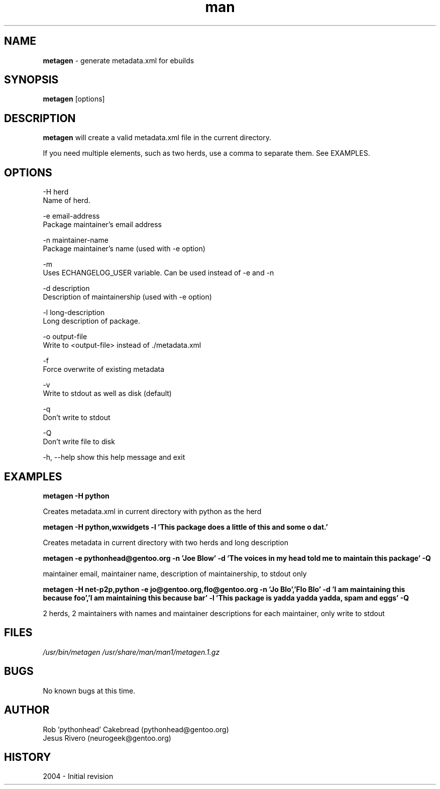 .\" Contact neurogeek@gentoo.org to correct errors or omissions. 
.TH man 1 "22 August 2004" "1.0" "metagen man page"
.SH NAME
.B metagen
\- generate metadata.xml for ebuilds
.SH SYNOPSIS
.B metagen
[options]
.SH DESCRIPTION
.B metagen 
will create a valid metadata.xml file in the current directory.

If you need multiple elements, such as two herds, use a comma to
separate them. See EXAMPLES.

.SH OPTIONS
.\" metagen [OPTIONS]
  -H  herd
      Name of herd.

  -e  email-address
      Package maintainer's email address

  -n  maintainer-name
      Package maintainer's name (used with -e option)

  -m 
      Uses ECHANGELOG_USER variable. Can be used instead of -e and -n

  -d  description
      Description of maintainership (used with -e option)

  -l  long-description
      Long description of package.

  -o  output-file
      Write to <output-file> instead of ./metadata.xml

  -f
      Force overwrite of existing metadata

  -v 
      Write to stdout as well as disk (default)

  -q
      Don't write to stdout

  -Q
      Don't write file to disk 

  -h, --help  show this help message and exit

.SH EXAMPLES
.B metagen -H python

Creates metadata.xml in current directory with python as the herd


.B metagen -H python,wxwidgets \
           -l 'This package does a little of this and some o dat.'

Creates metadata in current directory with two herds and long description


.B metagen -e pythonhead@gentoo.org \
           -n 'Joe Blow' \
           -d 'The voices in my head told me to maintain this package' \
           -Q

maintainer email, maintainer name, description of maintainership, to stdout only


.B metagen -H net-p2p,python -e jo@gentoo.org,flo@gentoo.org \
           -n 'Jo Blo','Flo Blo' \
           -d 'I am maintaining this because foo','I am maintaining this because bar' \
           -l 'This package is yadda yadda yadda, spam and eggs' \
           -Q

2 herds, 2 maintainers with names and maintainer descriptions for each maintainer,
only write to stdout


.SH FILES
.P 
.I /usr/bin/metagen
.I /usr/share/man/man1/metagen.1.gz
.SH BUGS
No known bugs at this time. 
.SH AUTHOR
.nf
Rob 'pythonhead' Cakebread (pythonhead@gentoo.org)
Jesus Rivero (neurogeek@gentoo.org)
.fi
.SH HISTORY
2004 \- Initial revision
